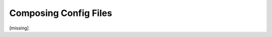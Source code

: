 Composing Config Files
================================================================================

.. TODO: vignette B4 merging configs

[missing]
